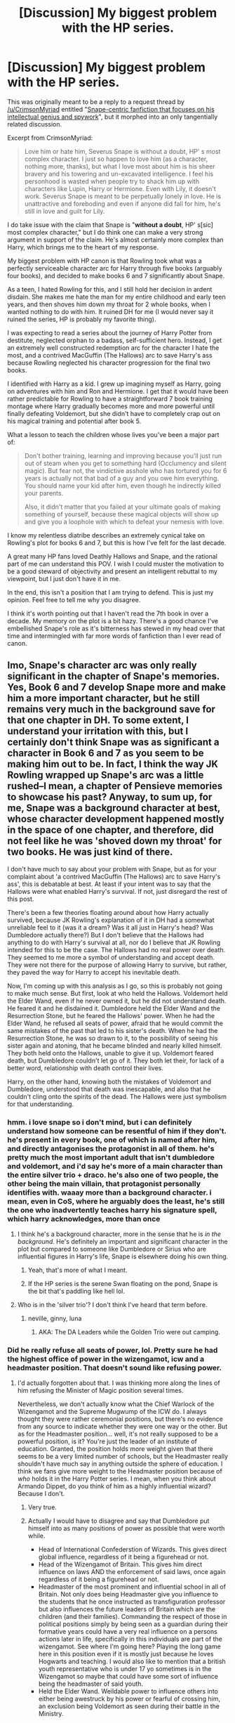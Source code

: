#+TITLE: [Discussion] My biggest problem with the HP series.

* [Discussion] My biggest problem with the HP series.
:PROPERTIES:
:Author: blandge
:Score: 78
:DateUnix: 1512201968.0
:DateShort: 2017-Dec-02
:FlairText: Discussion
:END:
This was originally meant to be a reply to a request thread by [[/u/CrimsonMyriad]] entitled "[[https://www.reddit.com/r/HPfanfiction/comments/7h0g1m/request_snapecentric_fanfiction_that_focuses_on/][Snape-centric fanfiction that focuses on his intellectual genius and spywork]]", but it morphed into an only tangentially related discussion.

Excerpt from CrimsonMyriad:

#+begin_quote
  Love him or hate him, Severus Snape is without a doubt, HP' s most complex character. I just so happen to love him (as a character, nothing more, thanks), but what I love most about him is his sheer bravery and his towering and un-excavated intelligence. I feel his personhood is wasted when people try to shack him up with characters like Lupin, Harry or Hermione. Even with Lily, it doesn't work. Severus Snape is meant to be perpetually lonely in love. He is unattractive and foreboding and even if anyone did fall for him, he's still in love and guilt for Lily.
#+end_quote

I do take issue with the claim that Snape is "*without a doubt*, HP' s[sic] most complex character," but I do think one can make a very strong argument in support of the claim. He's almost certainly more complex than Harry, which brings me to the heart of my response.

My biggest problem with HP canon is that Rowling took what was a perfectly serviceable character arc for Harry through five books (arguably four books), and decided to make books 6 and 7 significantly about Snape.

As a teen, I hated Rowling for this, and I still hold her decision in ardent disdain. She makes me hate the man for my entire childhood and early teen years, and then shoves him down my throat for 2 whole books, when I wanted nothing to do with him. It ruined DH for me (I would never say it ruined the series, HP is probably my favorite thing).

I was expecting to read a series about the journey of Harry Potter from destitute, neglected orphan to a badass, self-sufficient hero. Instead, I get an extremely well constructed redemption arc for the character I hate the most, and a contrived MacGuffin (The Hallows) arc to save Harry's ass because Rowling neglected his character progression for the final two books.

I identified with Harry as a kid. I grew up imagining myself as Harry, going on adventures with him and Ron and Hermione. I get that it would have been rather predictable for Rowling to have a straightforward 7 book training montage where Harry gradually becomes more and more powerful until finally defeating Voldemort, but she didn't have to completely crap out on his magical training and potential after book 5.

What a lesson to teach the children whose lives you've been a major part of:

#+begin_quote
  Don't bother training, learning and improving because you'll just run out of steam when you get to something hard (Occlumency and silent magic). But fear not, the vindictive asshole who has tortured you for 6 years is actually not that bad of a guy and you owe him everything. You should name your kid after him, even though he indirectly killed your parents.

  Also, it didn't matter that you failed at your ultimate goals of making something of yourself, because these magical objects will show up and give you a loophole with which to defeat your nemesis with love.
#+end_quote

I know my relentless diatribe describes an extremely cynical take on Rowling's plot for books 6 and 7, but this is how I've felt for the last decade.

A great many HP fans loved Deathly Hallows and Snape, and the rational part of me can understand this POV. I wish I could muster the motivation to be a good steward of objectivity and present an intelligent rebuttal to my viewpoint, but I just don't have it in me.

In the end, this isn't a position that I am trying to defend. This is just my opinion. Feel free to tell me why you disagree.

I think it's worth pointing out that I haven't read the 7th book in over a decade. My memory on the plot is a bit hazy. There's a good chance I've embellished Snape's role as it's bitterness has stewed in my head over that time and intermingled with far more words of fanfiction than I ever read of canon.


** Imo, Snape's character arc was only really significant in the chapter of Snape's memories. Yes, Book 6 and 7 develop Snape more and make him a more important character, but he still remains very much in the background save for that one chapter in DH. To some extent, I understand your irritation with this, but I certainly don't think Snape was as significant a character in Book 6 and 7 as you seem to be making him out to be. In fact, I think the way JK Rowling wrapped up Snape's arc was a little rushed--I mean, a chapter of Pensieve memories to showcase his past? Anyway, to sum up, for me, Snape was a background character at best, whose character development happened mostly in the space of one chapter, and therefore, did not feel like he was 'shoved down my throat' for two books. He was just kind of there.

I don't have much to say about your problem with Snape, but as for your complaint about 'a contrived MacGuffin (The Hallows) arc to save Harry's ass', this is debatable at best. At least if your intent was to say that the Hallows were what enabled Harry's survival. If not, just disregard the rest of this post.

There's been a few theories floating around about how Harry actually survived, because JK Rowling's explanation of it in DH had a somewhat unreliable feel to it (was it a dream? Was it all just in Harry's head? Was Dumbledore actually there?) But I don't believe that the Hallows had anything to do with Harry's survival at all, nor do I believe that JK Rowling intended for this to be the case. The Hallows had no real power over death. They seemed to me more a symbol of understanding and accept death. They were not there for the purpose of allowing Harry to survive, but rather, they paved the way for Harry to accept his inevitable death.

Now, I'm coming up with this analysis as I go, so this is probably not going to make much sense. But first, look at who held the Hallows. Voldemort held the Elder Wand, even if he never owned it, but he did not understand death. He feared it and he disdained it. Dumbledore held the Elder Wand and the Resurrection Stone, but he feared the Hallows' power. When he had the Elder Wand, he refused all seats of power, afraid that he would commit the same mistakes of the past that led to his sister's death. When he had the Resurrection Stone, he was so drawn to it, to the possibility of seeing his sister again and atoning, that he became blinded and nearly killed himself. They both held onto the Hallows, unable to give it up. Voldemort feared death, but Dumbledore couldn't let go of it. They both let their, for lack of a better word, relationship with death control their lives.

Harry, on the other hand, knowing both the mistakes of Voldemort and Dumbledore, understood that death was inescapable, and also that he couldn't cling onto the spirits of the dead. The Hallows were just symbolism for that understanding.
:PROPERTIES:
:Author: kyella14
:Score: 41
:DateUnix: 1512205887.0
:DateShort: 2017-Dec-02
:END:

*** hmm. i love snape so i don't mind, but i can definitely understand how someone can be resentful of him if they don't. he's present in every book, one of which is named after him, and directly antagonises the protagonist in all of them. he's pretty much the most important adult that isn't dumbledore and voldemort, and i'd say he's more of a main character than the entire silver trio + draco. he's also one of two people, the other being the main villain, that protagonist personally identifies with. waaay more than a background character. i mean, even in CoS, where he arguably does the least, he's still the one who inadvertently teaches harry his signature spell, which harry acknowledges, more than once
:PROPERTIES:
:Author: vacillately
:Score: 12
:DateUnix: 1512217456.0
:DateShort: 2017-Dec-02
:END:

**** I think he's a background character, more in the sense that he is /in the background/. He's definitely an important and significant character in the plot but compared to someone like Dumbledore or Sirius who are influential figures in Harry's life, Snape is elsewhere doing his own thing.
:PROPERTIES:
:Author: adreamersmusing
:Score: 9
:DateUnix: 1512219101.0
:DateShort: 2017-Dec-02
:END:

***** Yeah, that's more of what I meant.
:PROPERTIES:
:Author: kyella14
:Score: 3
:DateUnix: 1512219619.0
:DateShort: 2017-Dec-02
:END:


***** If the HP series is the serene Swan floating on the pond, Snape is the bit that's paddling like hell lol.
:PROPERTIES:
:Author: Jaggedrain
:Score: 3
:DateUnix: 1512326789.0
:DateShort: 2017-Dec-03
:END:


**** Who is in the 'silver trio'? I don't think I've heard that term before.
:PROPERTIES:
:Author: MsImNotPunny
:Score: 2
:DateUnix: 1512241861.0
:DateShort: 2017-Dec-02
:END:

***** neville, ginny, luna
:PROPERTIES:
:Author: vacillately
:Score: 3
:DateUnix: 1512242738.0
:DateShort: 2017-Dec-02
:END:

****** AKA: The DA Leaders while the Golden Trio were out camping.
:PROPERTIES:
:Author: Jahoan
:Score: 1
:DateUnix: 1512256763.0
:DateShort: 2017-Dec-03
:END:


*** Did he really refuse all seats of power, lol. Pretty sure he had the highest office of power in the wizengamot, icw and a headmaster position. That doesn't sound like refusing power.
:PROPERTIES:
:Author: mrc4nn0n
:Score: 5
:DateUnix: 1512215905.0
:DateShort: 2017-Dec-02
:END:

**** I'd actually forgotten about that. I was thinking more along the lines of him refusing the Minister of Magic position several times.

Nevertheless, we don't actually know what the Chief Warlock of the Wizengamot and the Supreme Mugwump of the ICW do. I always thought they were rather ceremonial positions, but there's no evidence from any source to indicate whether they were one way or the other. But as for the Headmaster position... well, it's not really supposed to be a powerful position, is it? You're just the leader of an institute of education. Granted, the position holds more weight given that there seems to be a very limited number of schools, but the Headmaster really shouldn't have much say in anything outside the sphere of education. I think we fans give more weight to the Headmaster position because of /who/ holds it in the Harry Potter series. I mean, when you think about Armando Dippet, do you think of him as a highly influential wizard? Because I don't.
:PROPERTIES:
:Author: kyella14
:Score: 13
:DateUnix: 1512218154.0
:DateShort: 2017-Dec-02
:END:

***** Very true.
:PROPERTIES:
:Author: mrc4nn0n
:Score: 2
:DateUnix: 1512218413.0
:DateShort: 2017-Dec-02
:END:


***** Actually I would have to disagree and say that Dumbledore put himself into as many positions of power as possible that were worth while.

- Head of International Confederstion of Wizards. This gives direct global influence, regardless of it being a figurehead or not.
- Head of the Wizengamot of Britain. This gives him direct influence on laws AND the enforcement of said laws, once again regardless of it being a figurehead or not.
- Headmaster of the most prominent and influential school in all of Britain. Not only does being Headmaster give you influence to the students that he once instructed as transfiguration professor but also influences the future leaders of Britain which are the children (and their families). Commanding the respect of those in political positions simply by being seen as a guardian during their formative years could have a very real influence on a persons actions later in life, specifically in this individuals are part of the wizengamot. See where I'm going here? Playing the long game here in this position even if it is mostly just because he loves Hogwarts and teaching. I would also like to mention that a british youth representative who is under 17 yo sometimes is in the Wizengamot so maybe that could have some sort of influence being the headmaster of said youth.
- Held the Elder Wand. Weildable power to influence others into either being awestruck by his power or fearful of crossing him, an exclusion being Voldemort as seen during their battle in the Ministry.

I would say that Dumbledore wanted himself in as many adventageous positions as possible while giving himself some wiggle room by not being quoted in the papers constantly and being asked every single little meaningless decision. I would disagree that Dumbledore didn't trust himself with power. He knew how to use it and knew what positions were the best net-positive for him.
:PROPERTIES:
:Author: Kitten_Wizard
:Score: 5
:DateUnix: 1512227103.0
:DateShort: 2017-Dec-02
:END:

****** I think you've misunderstood what I meant by 'power'. Power, as I am referring to it, is the real, legitimate power that is given by a formal position of authority that an individual can wield, not their influence. It is undeniable that Dumbledore is influential. On top of these three positions, he is also known for his defeat of Grindelwald. Dumbledore is respected, if not revered, and he is magically powerful. But I disagree completely with the idea that this influence guarantees him any /legitimate/ power.

For your ICW point: If we assume that his position is ceremonial, then the only influence he has is through voice. His position, at best, gives him a platform for him to propose items on his own agenda, but he cannot (strictly within the confinements of the ICW, if he chooses to influence ICW members by talking them around to his point in private, etc., that doesn't count because anyone can do that--one does not need to be Supreme Mugwump of the ICW to persuade people to their point of view) enforce whatever decisions the ICW may make.

As Chief Warlock of the Wizengamot: Again, assuming that his position is completely ceremonial, which it very well might be. We have seen in OotP how the Wizengamot conducts trials, and they did not seem to require a Chief Warlock to proceed. If it did require a Chief Warlock, they would have gotten a replacement, as while the trial was ongoing, Dumbledore was on the outs with the Ministry. Either way, this position, again, lets his voice be heard, but if he has no power, then he cannot directly influence nor enforce those laws on the basis of his position.

Headmaster of Hogwarts: This entire argument relies on the idea that every child who goes through Hogwarts will respect their teacher/Headmaster. Here's a question. Do you respect the Headmaster/Headmistress of your school? I don't know about you, but Headmasters/Headmistresses of my schools tended to maintain a very distant relationship with the student body. Personally, I had no particular feeling towards them. They turned up at assemblies, and sometimes they made speeches. Sometimes they gave the student body a dressing down for doing something wrong. But at the end of the day, we rarely see the Headmaster/Headmistress. All I feel for them is a very distant kind of respect, and if I went into politics, I would not spare one thought about their opinions/views. This distant relationship between student body and Headmaster does seem to be what is happening in canon. The only student we really see Dumbledore interact with is Harry. Most students probably have other things to worry about than the opinions of a distant authority figure--like the opinions of their parents and peers. In canon, Dumbledore gives the impression that he is shaping many students' opinions because he is shaping Harry's. We only ever see the story from Harry's perspective, and thus, we're offered a biased perception of what is going on. In reality, the frequency of Dumbledore's meetings with Harry is what allows for this shaping of the mind to occur, whereas other students do not receive the same opportunity. The point is, Dumbledore's influence over the students is not as significant as you seem to think it is.

Elder Wand: Nobody knew he held the Elder Wand until the end of DH. His strength as a wizard is not being called into question here. Aside from the fact that I'd argue this is not a position at all, Dumbledore actually doesn't show off his magical power a lot. Everyone knows he is powerful, because he defeated Grindelwald, but throughout canon, we are only offered rare instances where his strength is displayed. He was always reluctant to use the full measure of his power and he rarely tried to intimidate people into doing what he wanted. Mostly, he preferred to remain genial and try to persuade others through discussion and logic--when he used strength, it was usually out of necessity. I think this is more in line with the idea that he was afraid of using his power.
:PROPERTIES:
:Author: kyella14
:Score: 11
:DateUnix: 1512230889.0
:DateShort: 2017-Dec-02
:END:

******* When you look at the etymology, Supreme Mugwump basically means he's an impartial negotiator.

And don't forget how little respect Draco and his posse had for Dumbledore.

In OotP, Griselda Marchbanks mentions Dumbledore's magical prowess during the OWL Exams, stating: /"Examined [Dumbledore] personally in Transfiguration and Charms when he did N.E.W.T.s... Did things with a wand I'd never seen before."/

One more thing to consider about Dumbledore, relating to the last point: What happened when he allowed his own power to go to his head? He plotted world domination with Grindelwald which led to his sister dying.
:PROPERTIES:
:Author: Jahoan
:Score: 3
:DateUnix: 1512258691.0
:DateShort: 2017-Dec-03
:END:


******* Very well written response thanks 😋. I can see what you're saying and I guess I am being presumptuous to assume those positions, while possibly holding no real administrative power, would still allow more influence then just defeating Grindlewald.

You're response makes me question myself and how I only saw Dumbledore as the manipulative wizard behind the curtain, following the Snape pensieve scene.
:PROPERTIES:
:Author: Kitten_Wizard
:Score: 1
:DateUnix: 1512234408.0
:DateShort: 2017-Dec-02
:END:

******** Well, he's still very manipulative. He just isn't as influential/powerful as his positions would suggest. And none of his manipulations in Harry's life really had anything to do with the legitimate authority he could wield. His schemes were effective mainly because of his personal position in Harry's life--Harry saw him as a wise and powerful wizard who cared for him and wanted the best for him. That's why Dumbledore could influence Harry so much, not because he was Supreme Mugwump/Chief Warlock. Maybe a little because he was Headmaster.
:PROPERTIES:
:Author: kyella14
:Score: 2
:DateUnix: 1512260607.0
:DateShort: 2017-Dec-03
:END:


*** Thank you for the thoughtful response.

I don't see how you can say that the Hallows had no impact on his survival. What was even the point of them then, just the symbolism?

I have trouble believing that Rowling added the Deathly Hallows just for that reason

I think your initial statement which you disregarded seems more likely

#+begin_quote
  Rowlings explanation of it in DH had a somewhat unreliable feel to it
#+end_quote

Rowling just did a poor job incorporation the Hallows into the story, which unlike the horcuxes, appear to have been shoehorned into the plot late in the series. Maybe as late as book 6.
:PROPERTIES:
:Author: blandge
:Score: 6
:DateUnix: 1512208574.0
:DateShort: 2017-Dec-02
:END:

**** Late in the series, just before the trio return to the hogwarts, doesn't Harry have this internal debate and he chooses to let go of the hallows and go after the horcruxes?so I believe the hallows didn't help Harry survive but it helped him defeat voldemort,because there is no way in hell Harry is going to defeat voldemort in magical combat in a hundred years..
:PROPERTIES:
:Author: kttrphc
:Score: 8
:DateUnix: 1512211237.0
:DateShort: 2017-Dec-02
:END:


**** Yeah, I don't think the Hallows were very well done either. They were kind of out of the blue.

I don't know exactly how Harry survived, but the explanation offered by Rowling in DH revolves around this central fact--that Harry understood and accepted that he would die. Now, if the Hallows were in fact why Harry survived, I would think that the very fact that he owned them would be enough. He would not need to believe he would die.

I also don't think using the Hallows as a cheap way to get Harry to survive is Rowling's style. She's very much interested in the abstract throughout the Harry Potter series--she's interested in the power of love, the fear of death, regret and so on. When Harry triumphs over Voldemort or faces his trials, it's never really about how powerful he is or some OP magical item (save his wand). It's always about /emotions/: the loyalty of his friends, the love of his mother, the love Snape had for his mother, etc. Voldemort, on the other hand, relied on material items like Horcruxes and the Elder Wand. If Rowling had Harry survive because of material items like the Hallows, it would basically destroy the entire theme/story she has been building to throughout these seven books, because she has always, /always/ emphasised the defeat of evil through love and loyalty.
:PROPERTIES:
:Author: kyella14
:Score: 8
:DateUnix: 1512211827.0
:DateShort: 2017-Dec-02
:END:

***** In the end Harry still survived because of his mother's love/sacrifice* and Voldemort's own mistakes (his huge ego). I agree that the hallows did not help Harry survive, but paved the way for his acceptance of the inevitability of death, and that death is not a terrible thing, or something that can be 'mastered'.**

*Harry's blood carried his mother's sacrifice which only purpose was to protect him from Death By Voldemort. Voldemort took on the blood protection and as long as he lived Harry would be tied to life. poetic justice that love and sacrifice worked just as well as Voldemort's gross and destructive horcruxes (which Harry was also Ha. HAah.)

**I just realised that 'master' of death is almost an oxymoron. And surely to master something you must face and experience it. So to be the master of death is to accept it, as Harry did. The interpretation is there to be taken at face value! But I guess we all must have epiphanies in our own time oops lmao.
:PROPERTIES:
:Author: pempskins
:Score: 7
:DateUnix: 1512213829.0
:DateShort: 2017-Dec-02
:END:


*** Nothing to add, but very beautifully written and a point of view I had not considered! Thank you!
:PROPERTIES:
:Author: cavey_dude
:Score: 2
:DateUnix: 1512216353.0
:DateShort: 2017-Dec-02
:END:


** I hated Deathly Hallows too. The whole Hallows arc was such contrived bullshit totally out of left field. The last half of the book became a "quest" story in pursuit of two more chekovs guns in addition to the first seven. I thought the whole idea of Harry needing to obtain this OP artifact in order to totally defeat Voldemort was stupid as hell.

I was personally dissapointed with Snape. I was just expecting more from his character rather than just being a love-lorn puppy pining after Lily forever. But it appeased the fangirls so what the fuck ever. I'd be more okay with it if JKR hadn't tried to make that fact redeem him completely so much that Harry names his god damn child after him.

I truly think JKR was pushed for time in order to have it finished in line with filming. Or maybe there should have been eight books instead of 7. Who knows what could have made it better.

I love the HP books it was a huge part of my childhood. But I'm still bitter about book seven after all these years. It's also frustrating that there's such blind reverence for the series among fans that it's sometimes seen as sacrilegious to criticize anything about it.
:PROPERTIES:
:Author: anditgetsworse
:Score: 11
:DateUnix: 1512239937.0
:DateShort: 2017-Dec-02
:END:


** u/LICK-A-DICK:
#+begin_quote
  I haven't read the 7th book in over a decade
#+end_quote

Oh sweet baby Jesus where has the time gone
:PROPERTIES:
:Author: LICK-A-DICK
:Score: 7
:DateUnix: 1512217409.0
:DateShort: 2017-Dec-02
:END:

*** It just keeps tick-tick-ticking along.

I was also pretty surprised to read that.
:PROPERTIES:
:Author: Viciouslicker
:Score: 1
:DateUnix: 1512276037.0
:DateShort: 2017-Dec-03
:END:


** [deleted]
:PROPERTIES:
:Score: 17
:DateUnix: 1512209275.0
:DateShort: 2017-Dec-02
:END:

*** He really did free Sirius because of his training. It was remarked multiple times how exceedingly rare it was for someone his age to cast a corporeal patronus. Until that is jkr made it so literally everyone In the da could
:PROPERTIES:
:Author: t3h_shammy
:Score: 19
:DateUnix: 1512235332.0
:DateShort: 2017-Dec-02
:END:

**** To be fair, we only saw a few members of the DA learn how to cast it successfully, and even then only three--Seamus, Ernie, and Luna--were actually able to do it while in the presence of Dementors.

Harry himself mentions that casting a Patronus in a safe, controlled environment is nothing compared to having to do it when it's necessary.
:PROPERTIES:
:Author: CryptidGrimnoir
:Score: 6
:DateUnix: 1512249987.0
:DateShort: 2017-Dec-03
:END:


*** I mean you make a good point. Harry never was particularly bright, but for a while there it looked like he might have real potential.

I definitely read way to many Indy Harry fics during that time period that did nothing to dampen my expectations.

I think it's safe to say that there wasn't much hope of the series living up to my expectations. Doesn't change that it was a pretty disappointing ending (to me).
:PROPERTIES:
:Author: blandge
:Score: 4
:DateUnix: 1512209838.0
:DateShort: 2017-Dec-02
:END:


*** u/AutumnSouls:
#+begin_quote
  I think what you failed to note is that Harry was never about training and potential. He didn't defeat Quirrell because of his training and potential. He didn't save Ginny because of his strong magic.
#+end_quote

Luck and the help of others is not something someone should rely on, especially when they have a Dark Lord after them.

#+begin_quote
  He didn't free Sirius because of some special training.
#+end_quote

Yeah he did. Patronus.

#+begin_quote
  And he didn't triumph over death eaters in the hall of prophecies.
#+end_quote

Triumph? No. But he did survive and help the others survive. Think they would've stood any chance if they hadn't had that training?
:PROPERTIES:
:Author: AutumnSouls
:Score: 4
:DateUnix: 1512247864.0
:DateShort: 2017-Dec-03
:END:

**** [deleted]
:PROPERTIES:
:Score: 2
:DateUnix: 1512271818.0
:DateShort: 2017-Dec-03
:END:

***** You could argue he trained himself. He and Hermione, at least. They spent time learning spells they could teach. I think.

#+begin_quote
  Anyway, my point was that Harry, while lucky and battle-savvy is not a particularly talented wizard. And whatever training he receives he will never be able to defeat Voldemort in a magical combat.
#+end_quote

I think he has the potential to be. Not many adults can produce a Patronus. He's just lazy and only puts in real effort in... Quidditch, pretty much.

I agree that he would never defeat Voldemort though. Voldy has 50+ years of experience on him.
:PROPERTIES:
:Author: AutumnSouls
:Score: 3
:DateUnix: 1512272087.0
:DateShort: 2017-Dec-03
:END:


** To be honest books six and seven are an utter mess. We had characters doing stupid things before (like flying a car to Hogwarts instead of waiting for the Weasleys to come back out) but the whole "He has horcruxes so let's not even try to kill him" and the "Harry has to take another killing curse for the team" plots are simply bullshit. The relationships are entirely out of the blue with little reason why they are attracted. What does Hermione see in Ron? This is until today one of the biggest mysteries I've ever read. The guy spent five and a half years destroying her sense of self worth but now she thinks he is hot because he actually got himself a girlfriend? And Harry/Ginny is not much better but sends a frankly disturbing message that you just have to be obsessed with somebody and they will fall in love with you. Things do not work that way in real life and if you reverse the gender it gets even more creepy.

The hunt was a retarded idea (just get a flat in Dublin, put it under the fidelius, dye your hair and Voldemort will not find you), Snape's regret does not wash the blood from his hands and Dumbledore' mixture of appeasement and redemption did cost many lives. If anyone with a dark mark gets executed then they could not kill again (and they did). So why are they suddenly the good guys?
:PROPERTIES:
:Author: Hellstrike
:Score: 23
:DateUnix: 1512219530.0
:DateShort: 2017-Dec-02
:END:

*** I have no idea why she spent so much time on relationship drama in book six. I get that fans loved shipping and the whole "they're teenagers now" thing but it wasn't really done in a way that added anything significant to anyone's character development imo. I wasn't a fan of the main pairings either. Ron and Hermione makes a lot of sense to me within the context of the story as kids; however it's absolutely nuts that they ended up married.
:PROPERTIES:
:Author: anditgetsworse
:Score: 12
:DateUnix: 1512240648.0
:DateShort: 2017-Dec-02
:END:

**** Yeah, I agree. I hate the excuse "They fight like a married couple" that people use. In my experience, married couples who fight that much tend to get divorced. Plus, they have literally /nothing/ in common. I mean, I don't think Harry & Hermione would work all that well either, but at least I'd get it --- if JK Rowling went down that route, that is.
:PROPERTIES:
:Author: AutumnSouls
:Score: 19
:DateUnix: 1512247751.0
:DateShort: 2017-Dec-03
:END:

***** Hermione needed someone who could match her ambition, or at least respected her desire to work hard and be the best. There wasn't really anyone in the books who was shown to be like that. Maybe Malfoy if he wasn't such a dick.
:PROPERTIES:
:Author: anditgetsworse
:Score: 5
:DateUnix: 1512253148.0
:DateShort: 2017-Dec-03
:END:

****** That's why I feel like JK should have just left out the epilogue. Let us decide who they get with.
:PROPERTIES:
:Author: AutumnSouls
:Score: 11
:DateUnix: 1512253548.0
:DateShort: 2017-Dec-03
:END:

******* I always thought it should have been just Harry sending Teddy Lupin off at the beginning of his first year and teased what everyone's relationship/parent status was while leaving it up in the air. It would have felt more rounded imo; Teddy is an orphan who lost both parents to Voldemort, but he has a parental figure in Harry to send him off to Hogwarts, that Harry himself didn't have. It wouldn't have shoehorned questionable marriages and children's names while still achieving the same emotional resolution.
:PROPERTIES:
:Author: pempskins
:Score: 15
:DateUnix: 1512283203.0
:DateShort: 2017-Dec-03
:END:

******** I have to say, this is actually probably exactly how it should have ended. Like you said, a nice, thematic full circle. Though honestly, the movie epilogue ruined the actual epilogue for me. It was pretty goofy, especially older Draco.
:PROPERTIES:
:Author: Yertz_Nilo45
:Score: 5
:DateUnix: 1512300806.0
:DateShort: 2017-Dec-03
:END:

********* the little moment of awkward eye contact and Malfoy's receding hairline gets me every time.
:PROPERTIES:
:Author: pempskins
:Score: 6
:DateUnix: 1512302537.0
:DateShort: 2017-Dec-03
:END:

********** So, so true. It was disconcerting.
:PROPERTIES:
:Author: Yertz_Nilo45
:Score: 1
:DateUnix: 1512304756.0
:DateShort: 2017-Dec-03
:END:


****** It's never outright stated, but Harry never made fun of her for being an ambitious girl/woman (he might not have shared that ambition with his sad "I want to be just Harry, nothing special! Nothing to see here, move on!" crap...he mentally held himself back IMHO (I think the Patronus showed he has potential because even in the DA only very few could actually cast and maintain the corporeal version in the face of a true dementor and Harry did it way earlier than they did...sadly Harry snuffs that potential out and never really uses it!)), while Ron constantly makes fun of her academics and tries to derail them from learning/spending time in the library etc. :(
:PROPERTIES:
:Author: Laxian
:Score: 1
:DateUnix: 1519739419.0
:DateShort: 2018-Feb-27
:END:


*** I agree that plot in the last two Books was awful, but how about the rest? Are plots in other Books really better?
:PROPERTIES:
:Author: InquisitorCOC
:Score: 4
:DateUnix: 1512235170.0
:DateShort: 2017-Dec-02
:END:

**** Year 1 was the introduction and did set the tone with incompetent adults driving the plot, which CoS took one step further. PoA had a great plot, lots of Quidditch and a good twist.

GoF was interesting because Harry had little choice but bend over and hope for the best, especially considering the second task. He should have bailed out at the maze after Krum was imperiused but Harry remains a teenager who was about to shut up his "enemies" by winning against all odds. I can see why he did the stupid thing there.

OotP has Harry getting fucked again and trying his best to fight back. Considering what he had to go through it is a small miracle that he did not snap and went on a murder rampage.
:PROPERTIES:
:Author: Hellstrike
:Score: 12
:DateUnix: 1512235942.0
:DateShort: 2017-Dec-02
:END:

***** Did Harry know that he could actually you know disqualify himself without losing his magic? I think he didn't and thought he needed to do his best (otherwise he'd end up banished back to the Dursleys!), he didn't want to be a champion and in an act of teenage rebellion I guess he would have left the tournament (even if he had to make sure he was disqualified at every task!) if he thought that would work!
:PROPERTIES:
:Author: Laxian
:Score: 1
:DateUnix: 1519739602.0
:DateShort: 2018-Feb-27
:END:


*** Indeed, great posting! R/Hr makes NO SENSE WHAT SO EVER (Hermione would probably be more attracted to a freaking stone then to freaking Ron "I love shoveling food in my face hole, I don't have manners, I dislike academics and I love being lazy" Weasley :( )

Then there's Harry and Ginny? Sure they fit, but that lovestory lacked development (not to mention that there's more interesting options...how about pairing Harry with a Slytherin who pushes him to be the best he can be and who tells him off every time he's needlessly brave and accomplishes NOTHING! That would be more interesting than H/G and you don't have to go full independent Harry and all adults are idiots (despite the fact that this fits canon to a T! Damned adults were unable to fight their damned war and thus children got dragged into it!))

As for Dumbledore? Yeah, I fully agree...he had the power but lacked the stones to actually use it (snuff the DEs by the dozen and Voldemort will soon run out of them and nobody will want to join him with that high a death-risk!)

Add some cosmetics and contact-lenses (just to make sure!) and you really are saver in a big city with a flat under the fidelius...hell, if not a flat: Use a damned cave, a hunting-cabin etc. etc. but not a damned tent that you constantly move around in!)

They aren't, Dumbledore just still believes some mixture of magicals are better than muggles and he wants to preserve the culture IMHO (and thus he needs the purebloods and most DEs fit the bill!)
:PROPERTIES:
:Author: Laxian
:Score: 1
:DateUnix: 1519738848.0
:DateShort: 2018-Feb-27
:END:


** I personally like Snape so this never troubled me whenever I was reading the books, but admittedly thinking about how much better the books could have been if Harry's arc was given more focus, and if he was realistically characterized as an abused child rather than a Roald Dahl character, does make me a little disappointed that she didn't go that route.
:PROPERTIES:
:Author: IndigoPeach
:Score: 4
:DateUnix: 1512248738.0
:DateShort: 2017-Dec-03
:END:


** I count it as a sign of good writing that she created such a polarising, complex character. Most of the other characters were 'good' or 'bad', which isn't really very representative of real life, doesn't prepare kids for differences of opinion, and teaches the lesson 'if someone does a few bad things, they are evil'. Most (all?) good people in real life have done some bad things. Most notable people will be hated by some and loved by others, and tolerance is being able to say 'I think the good outweighed the bad (or vice versa) /but I understand that people think differently to me'/
:PROPERTIES:
:Author: moubliepas
:Score: 13
:DateUnix: 1512208874.0
:DateShort: 2017-Dec-02
:END:

*** That's besides the point of the original post, true as it may be, though. Regardless of how good a character Snape was, what OP is complaining about is that /his/ story stole the spotlight from Harry's even though the series isn't exactly called /The Life, Adventures and Struggles of Severus Snape/, but rather /Harry Potter/.
:PROPERTIES:
:Author: Achille-Talon
:Score: 12
:DateUnix: 1512231457.0
:DateShort: 2017-Dec-02
:END:

**** I didn't read that into the original post, but it's a valid point. Personally I don't think it did overshadow Harry's story but I'd probably feel different if I hated Snape.
:PROPERTIES:
:Author: moubliepas
:Score: 1
:DateUnix: 1512232137.0
:DateShort: 2017-Dec-02
:END:

***** Indeed, 'cause I do love to hate Snape (I like complex characters, but I still hate them if they are douchebags without need, case in point: Snape and Draco and also Dumbledore - the former are petty, small minded bullies who hold grudges for years (Draco only goes after Harry constantly because he didn't accept his offer of friendship in favour of Ron, a "blood-traitor" and Snape hates Harry because a) he survived when Lilly didn't and b) he's the son of his school nemesis James Potter!) and Dumbledore is a manipulative old man playing a chess game with Voldemort who lacks empathy for the people he sacrifices (their lives and happiness don't matter, the greater good does!) and who also lacks the stones to really decisively fight (and snuff deatheaters out by the dozens!)) and I think that bully got too much of the limelight...hell, I think Draco got off too lightly as well :( (society can't heal if the guilty slip justice - again and despite the fact that the good guys pulled a decisive victory out of a hat!)
:PROPERTIES:
:Author: Laxian
:Score: 1
:DateUnix: 1519738239.0
:DateShort: 2018-Feb-27
:END:


** u/hchan1:
#+begin_quote
  I grew up imagining myself as Harry, going on adventures with him and Ron and Hermione.

  Also, it didn't matter that you failed at your ultimate goals of making something of yourself, because these magical objects will show up and give you a loophole with which to defeat your nemesis with love.
#+end_quote

These are, simply, misplaced expectations born from a fundamental misunderstanding of what makes Harry tick. He doesn't care about adventures, he doesn't care about making something of himself, and he certainly doesn't care that his victory was handed to him. The only time he ever applied himself throughout the course of the books was when a crisis was imminent.

All he ever cared about was being perfectly normal and living an average family life. He is the magical equivalent of the Dursleys.
:PROPERTIES:
:Author: hchan1
:Score: 9
:DateUnix: 1512227802.0
:DateShort: 2017-Dec-02
:END:

*** Except he has "a great thirst to prove himself". Yeah, right.
:PROPERTIES:
:Author: TheVoteMote
:Score: 6
:DateUnix: 1512231929.0
:DateShort: 2017-Dec-02
:END:

**** His actions throughout all seven books disproves that entirely, and I consider that more important than some random throwaway line a hat said.
:PROPERTIES:
:Author: hchan1
:Score: 13
:DateUnix: 1512250511.0
:DateShort: 2017-Dec-03
:END:


*** Think you've been confusing fanfiction and canon, mate. I see that normal thing a lot in fanfiction.

Harry definitely wants to make something out of himself. Normal unambitious people aren't crazy good Quidditch players who enjoy winning and making a name for themselves. I'm pretty sure Harry thinks about wanting to make a name for himself through Quidditch, something that he's actually done himself (unlike his scar business). Nor do completely normal people want to become Dark wizard hunters.
:PROPERTIES:
:Author: AutumnSouls
:Score: 4
:DateUnix: 1512248208.0
:DateShort: 2017-Dec-03
:END:

**** He literally picked up a broom and fell into the seeker position. Him becoming a seeker had absolutely nothing to do with his own initiative, and everything to do with random circumstance and natural talent. Him wanting to be a quidditch star or an auror isn't some grand aspiration, it's him blurting out any old random thing at a career interview he didn't care about or prepare for.

Pretty much all of his great triumphs throughout the series are the exact same thing: he is carried by circumstance (mother's protection, random time travel/deathly hallow shenanigans), or by vastly more competent allies in Hermione and Dumbledore. The most proactive thing he does is learning/teaching defense in book 5, and /even that was mostly as a favor to Hermione/.

Harry has no ambition, really. He spends all of Hogwarts coasting by on the minimum amount of effort possible. This isn't a condemnation of his character, having humble aspirations is perfectly admirable, and it makes sense he would just enjoy basking in normal school life after his experience at the Dursleys. It just makes it really, really questionable that the hat ever seriously considered him for Slytherin.
:PROPERTIES:
:Author: hchan1
:Score: 15
:DateUnix: 1512250420.0
:DateShort: 2017-Dec-03
:END:

***** u/beta_reader:
#+begin_quote
  It just makes it really, really questionable that the hat ever seriously considered him for Slytherin.
#+end_quote

I've always liked the theory that the Hat was reacting to the presence of Voldemort's horcrux inside Harry, and understandably mistook it for Harry's own Slytherin potential.
:PROPERTIES:
:Author: beta_reader
:Score: 9
:DateUnix: 1512253188.0
:DateShort: 2017-Dec-03
:END:

****** fwiw, that's what jkr thinks too

#+begin_quote
  Also, I always imagine that the Sorting Hat detected the presence of that piece of soul (JN: Yeah!) when Harry first tried it on, because it's strongly tempted to put him in Slytherin.
#+end_quote
:PROPERTIES:
:Author: vacillately
:Score: 5
:DateUnix: 1512264747.0
:DateShort: 2017-Dec-03
:END:


***** Just because he didn't ask for the Seeker position does not mean he didn't enjoy it and want to make a name for himself once he started playing Quidditch.

And seeing as he took the classes to become an Auror, then actually became one, I'd say it isn't some random thing he blurted out.

Also, in the first book, it literally says Harry and Ron were keen to have another adventure after Fluffy.
:PROPERTIES:
:Author: AutumnSouls
:Score: 5
:DateUnix: 1512251374.0
:DateShort: 2017-Dec-03
:END:


***** Indeed, that and the message it sends ("It's ok to be a lazy fuck, as long as you are willing to die for the people you love" - despite the fact that a more trained Harry might not have killed Sirius (lack of applying himself at learning occlumency is what caused the death of Sirius Black!) and might have been able to save many others/end Voldemort at the graveyard (before his resurrection because he might have been able to duel Pettigrew (who was described as not very good at magic)...yes, he would have come back, but way later, thus giving Harry more time!) etc.) makes me hate canon HP :(

Give me a hero's journey where Harry gets stronger (strong enough to take Voldemort on with help - I never thought Harry would fight him one on one! I always thought that people like Madeye Moody, Shacklebolt, Lupin, Sirius etc. would be there and that some of them might die, but Harry would be able to keep up with them and strike the killing blow (and the power he knows not would be friendship and trust!)) over canon any day...especially if you do without the crapilogue :D
:PROPERTIES:
:Author: Laxian
:Score: 1
:DateUnix: 1519740014.0
:DateShort: 2018-Feb-27
:END:


** Looking back after reading some great Fanfictions I realized that Rowling wanted to do that whole 7 books of pressure turns Harry into a diamond. But at the end of Book 5 we actually get to see what made her switch course to full Deus ex mode.

The Voldemort/Dumbledore Duel. You can tell it was hard for her to write it which is why she stopped with dueling the way it was shown and dueling becomes rushed running battles where everyone is running around trying to get to Base so they can't be 'It'. Book 6 has no fights until Harry chases the DEs out and the Draco bathroom Duel was at most 4-5 spells? JK found that writing action was too hard said fuck it and found a way out through McGuffins
:PROPERTIES:
:Author: KidCoheed
:Score: 3
:DateUnix: 1512283710.0
:DateShort: 2017-Dec-03
:END:


** I'm mostly confused by how you don't take issue with Umbridge stealing the show in book 5
:PROPERTIES:
:Author: KJsGotGame
:Score: 5
:DateUnix: 1512234579.0
:DateShort: 2017-Dec-02
:END:


** To me, Snape is HP's most realistic character. He has a basic moral compass but since Dumbledore is hands off on staff behavior Snape has the freedom to mildly abuse his position of authority while at the same time never crossing the line into actual evil.
:PROPERTIES:
:Author: LurkerBeDammed
:Score: 3
:DateUnix: 1512210839.0
:DateShort: 2017-Dec-02
:END:


** Snape was not the main focus of the last two books, sure his characters got more developed and more in-depth so it's not a Snape is just evil--she added more dimensions to his Character. But he still was just a side character like every other one.

From what I see you dislike him and don't wish to read about him at all, which is fine, but there are those of us who do. We got a few chapters over 7 books, so I hardly think one could make an argument for Snape was the main focus.

I hate Ron and everything about him and he has far more mentions and scenes with him in it, forced to read his character, I am resisting going into a long rant about everything wrong with Ron, I have yet to find any redemptive features about him. Can't even say he was a good friend can I?
:PROPERTIES:
:Author: Irulantk
:Score: 3
:DateUnix: 1512232004.0
:DateShort: 2017-Dec-02
:END:


** I love Snape /(mostly thanks to Alan Rickman and fanfiction haha)/, but I agree with most of your points why Book 6 and Book 7 sucked. However, I don't think the books focused too much on Snape, since I absolutely lived for scenes including him. But I hated what JKR decided to do with his character in the end.\\
Before it was revealed, I vehemently DID NOT like the fan-theory that /"Snape loved Lily"/. I wanted Snape to have left the Deatheaters because he was intelligent and finally realized on his own that it was wrong, or self-destructive, or all of the other great reasons fanfic comes up with. AKA it wasn't /"truuu lurve"/ for Lily that saved Snape, but Snape coming to a realization on his own during his time as a Deatheater. AKA Snape actually chooses "good" for the sake of good itself and NOT because of sappy romance.\\
I also hated /how/ she killed Snape. I figured he would die in the end since he's a double-agent, but I wanted him to go out in a "blaze of glory" fighting a super-awesome duel with Voldemort himself. Not get bitten by a snake and die pathetically. ( because we KNOW Snape is a powerful wizard even if we never really get to see him duel a worthy opponent. )\\
I too hated how "lazy" Harry became after book 5. Hermione was the only one doing any studying or preparation for the final battles.\\
I read a lot of fanfics where Snape trains Harry to defeat Voldemort /(usually with a strong emphasis on Occlumency/Legilimency because that is my favorite branch of magic)/. Snape is a sarcastic bastard in those fics (because I hate it if he's too nice), but he does care enough and he's *practical* enough to train Harry to win.\\
I see Snape as a self-sufficient badass, and I wanted him to train Harry into a self-sufficient badass too. :) Even if they always will kinda love-hate each other with a ton of sarcastic banter. Being "nice" to each other is just too boring and unrealistic. But they can make a very badass, pragmatic team to defeat Voldy, because it is totally unrealistic to expect Harry to defeat Voldy alone unless its some kind of special Legilimency trick only he can do because of the horcrux in his brain.

I loved the horcruxes idea. I hated the Hallows, since it was definitely shoehorned into the story badly. I hated the camping quest crap. I wanted to go back to Hogwarts for a least part of the seventh year.
:PROPERTIES:
:Author: crystalized17
:Score: 1
:DateUnix: 1514321424.0
:DateShort: 2017-Dec-27
:END:


** I totally agree, especially with the message this sends ("don't bother, if you need to you'll pull a victory out of a hat - just be ready to die for your friends and everything is ok!" - yeah right! What about the people who wouldn't have died if Harry "I am a lazy shit" Potter had bothered with occlumency (yes, Snape was a shitty teacher and I hate the man, but that doesn't mean that Harry gets a pass...hell, why not ask Sirius, Tonks, Lupin etc. for occlumency advice or even a pureblood like Neville who might know something or at least who to ask?), more magic (he attacks Voldemort with a disarming charm! Damned, I'd rather blow my brains out than attempt that, at least this would lead to a relatively painless death while failing to kill the dark lord leads to torture and a painful death!) and silent-casting!)

Yeah, maybe the hero's journey has been done before, but it still works well (better than this contrived ending and the damned crapilogue!)

I also despise Snape and that he's suddenly important...I think Harry should have ended the man (He's the one who killed Lilly after all, even if she didn't die by his wand! Same for James and he's also the guy who made Harry suffer the Dursleys etc. (every misfortune Harry ever suffered can be attributed to Snape telling Voldemort the prophecy!!!))
:PROPERTIES:
:Author: Laxian
:Score: 1
:DateUnix: 1519736680.0
:DateShort: 2018-Feb-27
:END:
